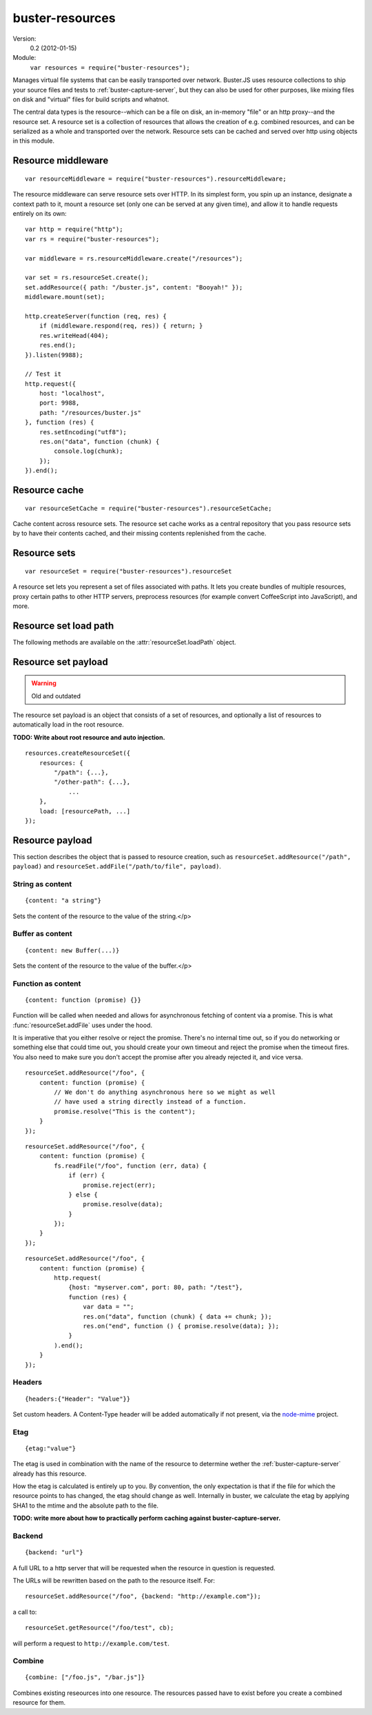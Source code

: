 .. default-domain:: js
.. highlight:: javascript
.. _buster-resources:

================
buster-resources
================

Version:
    0.2 (2012-01-15)

Module:
    ``var resources = require("buster-resources");``

Manages virtual file systems that can be easily transported over network.
Buster.JS uses resource collections to ship your source files and tests to
:ref:`buster-capture-server`, but they can also be used for other purposes,
like mixing files on disk and "virtual" files for build scripts and whatnot.

The central data types is the resource--which can be a file on disk, an
in-memory "file" or an http proxy--and the resource set. A resource set is a
collection of resources that allows the creation of e.g. combined resources,
and can be serialized as a whole and transported over the network. Resource
sets can be cached and served over http using objects in this module.


Resource middleware
===================

::

    var resourceMiddleware = require("buster-resources").resourceMiddleware;

The resource middleware can serve resource sets over HTTP. In its simplest
form, you spin up an instance, designate a context path to it, mount a resource
set (only one can be served at any given time), and allow it to handle requests
entirely on its own::

    var http = require("http");
    var rs = require("buster-resources");

    var middleware = rs.resourceMiddleware.create("/resources");

    var set = rs.resourceSet.create();
    set.addResource({ path: "/buster.js", content: "Booyah!" });
    middleware.mount(set);

    http.createServer(function (req, res) {
        if (middleware.respond(req, res)) { return; }
        res.writeHead(404);
        res.end();
    }).listen(9988);

    // Test it
    http.request({
        host: "localhost",
        port: 9988,
        path: "/resources/buster.js"
    }, function (res) {
        res.setEncoding("utf8");
        res.on("data", function (chunk) {
            console.log(chunk);
        });
    }).end();

.. function:: resourceMiddleware.create(contextPath)

    ::

        var middleware = resourceMiddleware.create(contextPath);

    Create a new instance to serve resource sets. The middleware will only
    respond to requests within the context path. The context path is also
    stripped from the URL before finding resources.

.. function:: resourceMiddleware.setContextPath(contextPath)

    Change the context path.

.. function:: resourceMiddleware.mount(resourceSet)

    Serve contents of resource set. If another resource set is mounted, it will
    be dismounted.

.. function:: resourceMiddleware.respons(req, res)

    ::

        var willRespond = middleware.respond(req, res);

    Responds to an HTTP request, if the request is for a path within the
    middleware's context path. If the middleware intends to handle the request,
    this method returns ``true`` (even if the request may not have been handled
    synchronously). Otherwise, it returns ``false``.

    If the request is within the middleware's context path, but does not match
    any resources, the middleware will give a 404 response.

    Typical usage::

        var http = require("http");
        var resourceMiddleware = require("buster-resources").resourceMiddleware;
        var middleware = resourceMiddleware.create("/resources");

        // Mount sets

        http.createServer(function (req, res) {
            if (middleware.respond(req, res)) { return; }

            // Handle requests not handled by the middleware
        }).listen(8000);


Resource cache
==============

::

    var resourceSetCache = require("buster-resources").resourceSetCache;

Cache content across resource sets. The resource set cache works as a central
repository that you pass resource sets by to have their contents cached, and
their missing contents replenished from the cache.


.. function:: resourceSetCache.create(ttl)

    ::

        var cache = resourceSetCache.create(ttl);

    Creates a new cache. ``ttl`` decides for how many milliseconds individual
    resources are cached. The default time to live for resources is one hour.
    Note that the ``ttl`` only determines how long resources stay in the
    internal cache. Once you've inflated (using :func:`cache.inflate`) a
    resource set with a cached resource, it will stick around in that resource
    set until you remove it on your own.

.. function:: resourceSetCache.inflate(resourceSet)

    ::

        var promise = cache.inflate(resourceSet);

    Inflating a resource set achieves two things:

    1. Any resource in the set that has an ``etag`` and content will be cached.

    2. Any resource in the set that has an ``etag`` and whose content is empty,
       will be replaced with a cached copy, if one exists.

    Note that the resource cache caches entire resources, not only content. To
    avoid having certain resources cached, simply make sure they don't have an
    ``etag`` set.

    Serving resource sets with a cache::

        var http = require("http");
        var rs = require("buster-resources");

        var middleware = rs.resourceMiddleware.create("/resources");
        var cache = rs.resourceSetCache.create(60 * 60 * 1000);

        // Assume 'set' is a resourceSet instance
        cache.inflate(set).then(function (inflatedSet) {
            middleware.mount(inflatedSet);
        });

.. function:: resourceSetCache.resourceVersions(resourceSet)

    ::

        var result = cache.resourceVersions(resourceSet);

    Returns an object with information about all path/etag combinations
    contained in the cache::

        set.addResource({ path: "/buster.js", etag: "123", content: "OK" });
        set2.addResource({ path: "/buster.js", etag: "abc", content: "Newer" });

        when.all([cache.inflate(set1), cache.inflate(set2)], function () {
            cache.resourceVersions() === {
                "/buster.js": ["abc", "123"]
            };
        });


.. _resource-sets:

Resource sets
=============

::

    var resourceSet = require("buster-resources").resourceSet

A resource set lets you represent a set of files associated with paths. It lets
you create bundles of multiple resources, proxy certain paths to other HTTP
servers, preprocess resources (for example convert CoffeeScript into
JavaScript), and more.

.. function:: resourceSet.deserialize(data)

    ::

        var promise = resourceSet.deserialize(data);

    Deserialize a resource set. The ``data`` should be a JavaScript object, the
    kind that :func:`resourceSet.serialize` produces. The method returns a
    promise that resolves with the fully inflated resource set.

    Typically, when receiving resource sets over HTTP, they will be JSON
    encoded, bring it back to life like so::

        var resourceSet = require("buster-resource").resourceSet;

        // Assume 'data' holds a JSON encoded resource set serialization
        resourceSet.deserialize(JSON.parse(data)).then(function (set) {
            // Serve set over HTTP or similar
        });

.. function:: resourceSet.create(rootPath)

    ::

        var set = resourceSet.create(rootPath);

    Creates a new resource set. The ``rootPath`` is used to resolve globs and
    direct file paths. If not provided, it defaults to the current working
    directory. You can not add files to a resource set if they live outside the
    resource set root directory.

.. attribute:: resourceSet.length

    The length of the resource set is the number of resources in it. Resource
    sets expose resources through an array-like interface with ``length`` and
    numeric properties.

.. function:: resourceSet.addResources(resources)

    ::

        var promise = resourceSet.addResources(resources);

    Adds multiple resources. Argument is an array of resources as accepted by
    :func:`resourceSet.addResource`.  The method returns a promise that
    resolves with an array of resources.

.. function:: resourceSet.addResource(resource)

    ::

        var promise = resourceSet.addResource(resource);

    Adds a resource. The argument can be either a proper :func:`resource`
    instance, a string (either a file path or a glob, see
    :func:`resourceSet.addGlobResource`) or an object with properties
    describing a resource. The method returns a promise that resolves with a
    single resource.

.. function:: resourceSet.addGlobResource(path)

    ::

        var promise = resourceSet.addGlobResource(path);

    Add all files matching the glob as resources. Returns a promise that
    resolves with an array of resources. The glob is resolved relatively to the
    resource set ``rootPath``.

.. function:: resourceSet.addFileResources(paths, options)

    ::

        var promise = resourceSet.addFileResources(paths, options);

    Add multiple files as resources with common meta data ``options``. Each
    path will be passed along with ``options`` to
    :func:`resourceSet.addFileResource`. Returns a promise that resolves with
    an array of resources.

.. function:: resourceSet.addFileResource(path, options)

    ::

        var promise = resourceSet.addFileResource(path, options);

    Adds a file as resource. The path is resolved against the resource set
    ``rootPath``. You can provide the path to serve the resource through as
    part of the ``options`` object. Returns a promise that resolves with a
    single resource.

.. function:: resourceSet.addCombinedResource(sources, options)

    ::

        var promise = resourceSet.addCombinedResource(sources, options);

    Add a resource whos content is the combination of other resources in the
    set. ``sources`` is an array of paths to other pre-existing resources.
    Returns a promise that resolves with a single resource.

.. function:: resourceSet.get(path)

    ::

        var resource = resourceSet.get(path);

    Returns the resource at ``path``. The path will be normalized before
    lookup::

        resourceSet.get("buster.js") === resourceSet.get("/buster.js");

.. function:: resourceSet.remove(path)

    Removes a resource with the  given path. Will also remove it from
    ``loadPath`` if present.

.. function:: resourceSet.serialize()

    ::

        var promise = resourceSet.serialize();

    Serializes the resource set. The serialization format is a plain JavaScript
    object with two properties: :attr:`resources
    <resourceSetPayload.resources>` and :attr:`load <resourceSetPayload.load>`,
    both of which are arrays. The serialized object can safely be JSON encoded
    for wire transfer.  The serialization will also have all resource contents
    loaded in a flat structure.

.. function:: resourceSet.concat(rs2, rs3, ...)

    ::

        var newRs = rs1.concat(rs2, rs3, ...);

    Create a new resource set by combining this one with one or more other
    resource sets. Does not mutate any of the existing resource sets.

.. function:: resourceSet.appendLoad(paths)

    Append paths to the load path. Paths may be glob patterns. Any path does
    not match an existing resource in the resource set will be added from disk
    before added to the load path. This is different from calling ``append``
    directly on the ``loadPath``, where a missing resource causes an error.

.. function:: resourceSet.prependLoad(paths)

    Like :func:`resourceSet.appendLoad`, only prepend to the load path in place
    of append.

.. attribute:: resourceSet.loadPath

    An object that allows you to control what resources should be loaded when
    the resource set is loaded.


Resource set load path
======================

The following methods are available on the :attr:`resourceSet.loadPath` object.

.. function:: loadPath.append(paths)

    Append paths to the end of the load path.

.. function:: loadPath.prepend(paths)

    Prepend paths to the beginning of the load path.

.. function:: loadPath.remove(path)

    Remove path from load path.

.. function:: loadPath.clear()

    Remove all paths from load path.

.. function:: loadPath.paths()

    ::

        var paths = loadPath.paths();

    Returns an array of paths on the load path. This array is just a copy, and
    can not be used to mutate the load path.


Resource set payload
====================

.. warning::
    Old and outdated

The resource set payload is an object that consists of a set of resources, and
optionally a list of resources to automatically load in the root resource.

**TODO: Write about root resource and auto injection.**

::

    resources.createResourceSet({
        resources: {
            "/path": {...},
            "/other-path": {...},
                ...
        },
        load: [resourcePath, ...]
    });

.. attribute:: resourceSetPayload.resources

    An object where the key is the path and the value is
    the :ref:`resource payload <resource-payload>`. The equivalent of calling
    :func:`resourceSet.addResource()`.

.. attribute:: resourceSetPayload.load

    List of paths to "load". The path must exist as a resource.

    In :ref:`buster-capture-server`, the resources in ``load`` will be
    automatically injected as script tags before the closing ``</body>`` tag. A
    resource set does not in itself know what it means to load something.


.. _resource-payload:

Resource payload
================

This section describes the object that is passed to resource creation, such as
``resourceSet.addResource("/path", payload)`` and
``resourceSet.addFile("/path/to/file", payload)``.


String as content
-----------------

::

    {content: "a string"}

Sets the content of the resource to the value of the string.</p>


Buffer as content
-----------------

::

    {content: new Buffer(...)}

Sets the content of the resource to the value of the buffer.</p>


Function as content
-------------------

::

    {content: function (promise) {}}

Function will be called when needed and allows for asynchronous fetching of
content via a promise. This is what :func:`resourceSet.addFile` uses under the
hood.

It is imperative that you either resolve or reject the promise. There's no
internal time out, so if you do networking or something else that could time
out, you should create your own timeout and reject the promise when the timeout
fires. You also need to make sure you don't accept the promise after you
already rejected it, and vice versa.

::

    resourceSet.addResource("/foo", {
        content: function (promise) {
            // We don't do anything asynchronous here so we might as well
            // have used a string directly instead of a function.
            promise.resolve("This is the content");
        }
    });

::

    resourceSet.addResource("/foo", {
        content: function (promise) {
            fs.readFile("/foo", function (err, data) {
                if (err) {
                    promise.reject(err);
                } else {
                    promise.resolve(data);
                }
            });
        }
    });

::

    resourceSet.addResource("/foo", {
        content: function (promise) {
            http.request(
                {host: "myserver.com", port: 80, path: "/test"},
                function (res) {
                    var data = "";
                    res.on("data", function (chunk) { data += chunk; });
                    res.on("end", function () { promise.resolve(data); });
                }
            ).end();
        }
    });


Headers
-------

::

    {headers:{"Header": "Value"}}

Set custom headers. A Content-Type header will be added automatically if not
present, via the `node-mime <https://github.com/bentomas/node-mime>`_ project.


Etag
----

::

    {etag:"value"}

The etag is used in combination with the name of the resource to determine
wether the :ref:`buster-capture-server` already has this resource.

How the etag is calculated is entirely up to you. By convention, the only
expectation is that if the file for which the resource points to has changed,
the etag should change as well. Internally in buster, we calculate the etag by
applying SHA1 to the mtime and the absolute path to the file.

**TODO: write more about how to practically perform caching against
buster-capture-server.**


Backend
-------

::

    {backend: "url"}

A full URL to a http server that will be requested when the resource in
question is requested.

The URLs will be rewritten based on the path to the resource
itself. For::

    resourceSet.addResource("/foo", {backend: "http://example.com"});

a call to::

    resourceSet.getResource("/foo/test", cb);

will perform a request to ``http://example.com/test``.


Combine
-------

::

    {combine: ["/foo.js", "/bar.js"]}

Combines existing reseources into one resource. The resources passed have
to exist before you create a combined resource for them.
